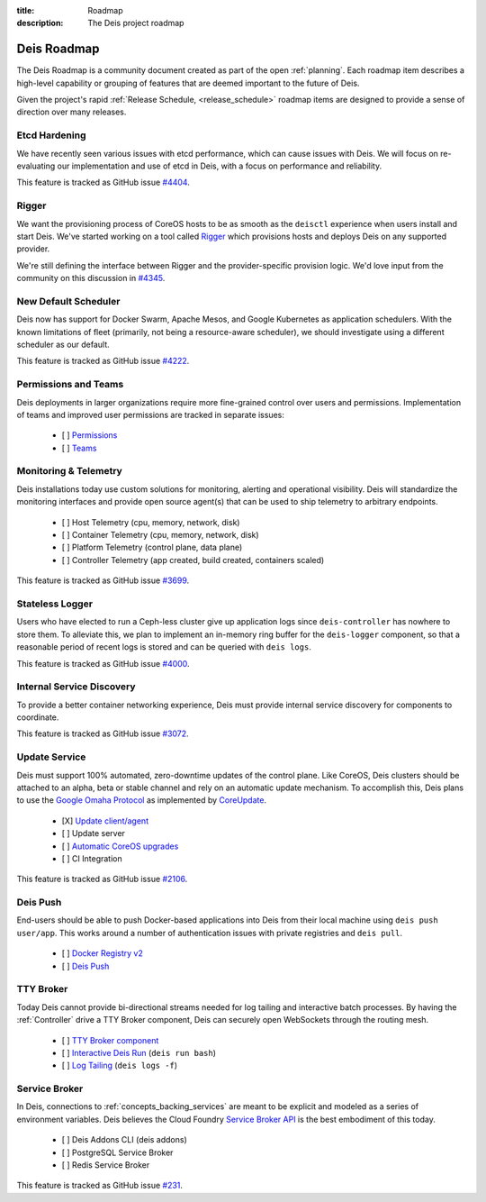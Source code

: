 :title: Roadmap
:description: The Deis project roadmap

.. _roadmap:

Deis Roadmap
============
The Deis Roadmap is a community document created as part of the open :ref:`planning`.
Each roadmap item describes a high-level capability or grouping of features that are deemed
important to the future of Deis.

Given the project's rapid :ref:`Release Schedule, <release_schedule>` roadmap items are designed to provide a sense of
direction over many releases.

Etcd Hardening
--------------

We have recently seen various issues with etcd performance, which can cause
issues with Deis. We will focus on re-evaluating our implementation and use
of etcd in Deis, with a focus on performance and reliability.

This feature is tracked as GitHub issue `#4404`_.

Rigger
------

We want the provisioning process of CoreOS hosts to be as smooth as the
``deisctl`` experience when users install and start Deis. We've started working
on a tool called `Rigger`_ which provisions hosts and deploys Deis on
any supported provider.

We're still defining the interface between Rigger and the provider-specific
provision logic. We'd love input from the community on this discussion in
`#4345`_.

New Default Scheduler
---------------------
Deis now has support for Docker Swarm, Apache Mesos, and Google Kubernetes as
application schedulers. With the known limitations of fleet (primarily, not being
a resource-aware scheduler), we should investigate using a different scheduler
as our default.

This feature is tracked as GitHub issue `#4222`_.

Permissions and Teams
---------------------
Deis deployments in larger organizations require more fine-grained control
over users and permissions. Implementation of teams and improved user permissions
are tracked in separate issues:

 - [ ] `Permissions`_
 - [ ] `Teams`_

Monitoring & Telemetry
----------------------
Deis installations today use custom solutions for monitoring, alerting and operational visibility.
Deis will standardize the monitoring interfaces and provide open source agent(s) that can be used to ship telemetry to arbitrary endpoints.

 - [ ] Host Telemetry (cpu, memory, network, disk)
 - [ ] Container Telemetry (cpu, memory, network, disk)
 - [ ] Platform Telemetry (control plane, data plane)
 - [ ] Controller Telemetry (app created, build created, containers scaled)

This feature is tracked as GitHub issue `#3699`_.

Stateless Logger
----------------
Users who have elected to run a Ceph-less cluster give up application logs since
``deis-controller`` has nowhere to store them. To alleviate this, we plan to implement an in-memory ring buffer
for the ``deis-logger`` component, so that a reasonable period of recent logs is stored and can be queried with
``deis logs``.

This feature is tracked as GitHub issue `#4000`_.

Internal Service Discovery
--------------------------
To provide a better container networking experience, Deis must provide
internal service discovery for components to coordinate.

This feature is tracked as GitHub issue `#3072`_.

Update Service
--------------
Deis must support 100% automated, zero-downtime updates of the control plane.
Like CoreOS, Deis clusters should be attached to an alpha, beta or stable channel and rely on an automatic update mechanism.
To accomplish this, Deis plans to use the `Google Omaha Protocol`_ as implemented by `CoreUpdate`_.

 - [X] `Update client/agent`_
 - [ ] Update server
 - [ ] `Automatic CoreOS upgrades`_
 - [ ] CI Integration

This feature is tracked as GitHub issue `#2106`_.

Deis Push
---------
End-users should be able to push Docker-based applications into Deis from their local machine using ``deis push user/app``.
This works around a number of authentication issues with private registries and ``deis pull``.

 - [ ] `Docker Registry v2`_
 - [ ] `Deis Push`_

TTY Broker
----------
Today Deis cannot provide bi-directional streams needed for log tailing and interactive batch processes.
By having the :ref:`Controller` drive a TTY Broker component, Deis can securely open WebSockets
through the routing mesh.

 - [ ] `TTY Broker component`_
 - [ ] `Interactive Deis Run`_ (``deis run bash``)
 - [ ] `Log Tailing`_ (``deis logs -f``)

Service Broker
--------------
In Deis, connections to :ref:`concepts_backing_services` are meant to be explicit and modeled as a series of environment variables.
Deis believes the Cloud Foundry `Service Broker API`_ is the best embodiment of this today.

 - [ ] Deis Addons CLI (deis addons)
 - [ ] PostgreSQL Service Broker
 - [ ] Redis Service Broker

This feature is tracked as GitHub issue `#231`_.

.. _`#231`: https://github.com/deis/deis/issues/231
.. _`#2106`: https://github.com/deis/deis/issues/2106
.. _`#3072`: https://github.com/deis/deis/issues/3072
.. _`#3699`: https://github.com/deis/deis/issues/3699
.. _`#4000`: https://github.com/deis/deis/issues/4000
.. _`#4222`: https://github.com/deis/deis/issues/4222
.. _`#4345`: https://github.com/deis/deis/issues/4345
.. _`#4404`: https://github.com/deis/deis/issues/4404
.. _`Automatic CoreOS upgrades`: https://github.com/deis/deis/issues/1043
.. _`CoreUpdate`: https://coreos.com/docs/coreupdate/custom-apps/coreupdate-protocol/
.. _`Deis Push`: https://github.com/deis/deis/issues/2680
.. _`Docker Registry v2`: https://github.com/deis/deis/issues/3814
.. _`Google Omaha Protocol`: https://code.google.com/p/omaha/wiki/ServerProtocol
.. _`Interactive Deis Run`: https://github.com/deis/deis/issues/117
.. _`like CoreOS`: https://coreos.com/releases/
.. _`Log Tailing`: https://github.com/deis/deis/issues/465
.. _`Permissions`: https://github.com/deis/deis/issues/4150
.. _`Rigger`: https://github.com/deis/rigger
.. _`Service Broker API`: http://docs.cloudfoundry.org/services/api.html
.. _`Teams`: https://github.com/deis/deis/issues/4173
.. _`TTY Broker component`: https://github.com/deis/deis/issues/3808
.. _`Update client/agent`: https://github.com/deis/deis/issues/3811
